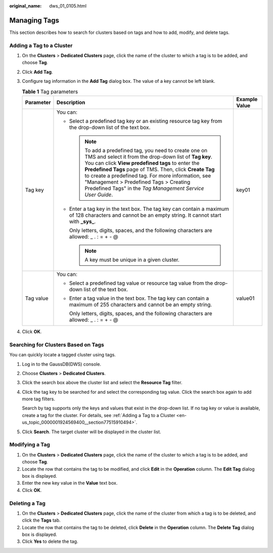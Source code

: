 :original_name: dws_01_0105.html

.. _dws_01_0105:

Managing Tags
=============

This section describes how to search for clusters based on tags and how to add, modify, and delete tags.

.. _en-us_topic_0000001924569400__section77515910494:

Adding a Tag to a Cluster
-------------------------

#. On the **Clusters** > **Dedicated Clusters** page, click the name of the cluster to which a tag is to be added, and choose **Tag**.
#. Click **Add Tag**.
#. Configure tag information in the **Add Tag** dialog box. The value of a key cannot be left blank.

   .. table:: **Table 1** Tag parameters

      +-----------------------+------------------------------------------------------------------------------------------------------------------------------------------------------------------------------------------------------------------------------------------------------------------------------------------------------------------------------------------------------------------------------------------------+-----------------------+
      | Parameter             | Description                                                                                                                                                                                                                                                                                                                                                                                    | Example Value         |
      +=======================+================================================================================================================================================================================================================================================================================================================================================================================================+=======================+
      | Tag key               | You can:                                                                                                                                                                                                                                                                                                                                                                                       | key01                 |
      |                       |                                                                                                                                                                                                                                                                                                                                                                                                |                       |
      |                       | -  Select a predefined tag key or an existing resource tag key from the drop-down list of the text box.                                                                                                                                                                                                                                                                                        |                       |
      |                       |                                                                                                                                                                                                                                                                                                                                                                                                |                       |
      |                       |    .. note::                                                                                                                                                                                                                                                                                                                                                                                   |                       |
      |                       |                                                                                                                                                                                                                                                                                                                                                                                                |                       |
      |                       |       To add a predefined tag, you need to create one on TMS and select it from the drop-down list of **Tag key**. You can click **View predefined tags** to enter the **Predefined Tags** page of TMS. Then, click **Create Tag** to create a predefined tag. For more information, see "Management > Predefined Tags > Creating Predefined Tags" in the *Tag Management Service User Guide*. |                       |
      |                       |                                                                                                                                                                                                                                                                                                                                                                                                |                       |
      |                       | -  Enter a tag key in the text box. The tag key can contain a maximum of 128 characters and cannot be an empty string. It cannot start with **\_sys\_**.                                                                                                                                                                                                                                       |                       |
      |                       |                                                                                                                                                                                                                                                                                                                                                                                                |                       |
      |                       |    Only letters, digits, spaces, and the following characters are allowed: \_ . : = + - @                                                                                                                                                                                                                                                                                                      |                       |
      |                       |                                                                                                                                                                                                                                                                                                                                                                                                |                       |
      |                       |    .. note::                                                                                                                                                                                                                                                                                                                                                                                   |                       |
      |                       |                                                                                                                                                                                                                                                                                                                                                                                                |                       |
      |                       |       A key must be unique in a given cluster.                                                                                                                                                                                                                                                                                                                                                 |                       |
      +-----------------------+------------------------------------------------------------------------------------------------------------------------------------------------------------------------------------------------------------------------------------------------------------------------------------------------------------------------------------------------------------------------------------------------+-----------------------+
      | Tag value             | You can:                                                                                                                                                                                                                                                                                                                                                                                       | value01               |
      |                       |                                                                                                                                                                                                                                                                                                                                                                                                |                       |
      |                       | -  Select a predefined tag value or resource tag value from the drop-down list of the text box.                                                                                                                                                                                                                                                                                                |                       |
      |                       |                                                                                                                                                                                                                                                                                                                                                                                                |                       |
      |                       | -  Enter a tag value in the text box. The tag key can contain a maximum of 255 characters and cannot be an empty string.                                                                                                                                                                                                                                                                       |                       |
      |                       |                                                                                                                                                                                                                                                                                                                                                                                                |                       |
      |                       |    Only letters, digits, spaces, and the following characters are allowed: \_ . : = + - @                                                                                                                                                                                                                                                                                                      |                       |
      +-----------------------+------------------------------------------------------------------------------------------------------------------------------------------------------------------------------------------------------------------------------------------------------------------------------------------------------------------------------------------------------------------------------------------------+-----------------------+

#. Click **OK**.

.. _en-us_topic_0000001924569400__section20922320396:

Searching for Clusters Based on Tags
------------------------------------

You can quickly locate a tagged cluster using tags.

#. Log in to the GaussDB(DWS) console.

#. Choose **Clusters** > **Dedicated Clusters**.

#. Click the search box above the cluster list and select the **Resource Tag** filter.

#. Click the tag key to be searched for and select the corresponding tag value. Click the search box again to add more tag filters.

   Search by tag supports only the keys and values that exist in the drop-down list. If no tag key or value is available, create a tag for the cluster. For details, see :ref:`Adding a Tag to a Cluster <en-us_topic_0000001924569400__section77515910494>`.

#. Click **Search**. The target cluster will be displayed in the cluster list.

Modifying a Tag
---------------

#. On the **Clusters** > **Dedicated Clusters** page, click the name of the cluster to which a tag is to be added, and choose **Tag**.
#. Locate the row that contains the tag to be modified, and click **Edit** in the **Operation** column. The **Edit Tag** dialog box is displayed.
#. Enter the new key value in the **Value** text box.
#. Click **OK**.

Deleting a Tag
--------------

#. On the **Clusters** > **Dedicated Clusters** page, click the name of the cluster from which a tag is to be deleted, and click the **Tags** tab.
#. Locate the row that contains the tag to be deleted, click **Delete** in the **Operation** column. The **Delete Tag** dialog box is displayed.
#. Click **Yes** to delete the tag.
